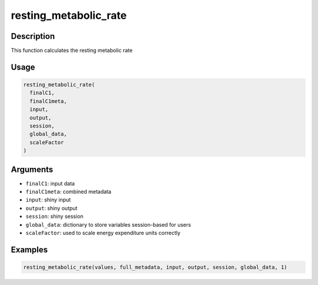 resting_metabolic_rate
======================

Description
-----------

This function calculates the resting metabolic rate

Usage
-----

.. code:: r

   resting_metabolic_rate(
     finalC1,
     finalC1meta,
     input,
     output,
     session,
     global_data,
     scaleFactor
   )

Arguments
---------

-  ``finalC1``: input data
-  ``finalC1meta``: combined metadata
-  ``input``: shiny input
-  ``output``: shiny output
-  ``session``: shiny session
-  ``global_data``: dictionary to store variables session-based for
   users
-  ``scaleFactor``: used to scale energy expenditure units correctly

Examples
--------

.. code:: r

   resting_metabolic_rate(values, full_metadata, input, output, session, global_data, 1)
